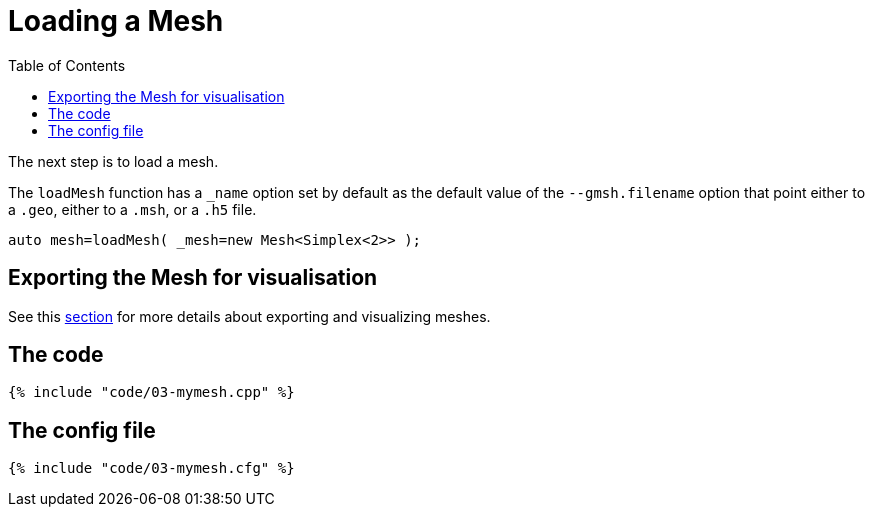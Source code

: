 Loading a Mesh 
==============
:toc:
:toc-placement: macro
:toclevels: 2

toc::[]

The next step is to load a mesh.

The `loadMesh` function has a `_name` option set by default as the default value of the `--gmsh.filename` option that point either to a `.geo`, either to a `.msh`, or a `.h5` file.

[source,c++]
----
auto mesh=loadMesh( _mesh=new Mesh<Simplex<2>> );
----

== Exporting the Mesh for visualisation 

See this link:06-VisualizingFunctions.adoc[section] for more details about exporting and visualizing meshes.

== The code

[source,c++]
----
{% include "code/03-mymesh.cpp" %}
----

== The config file

[source,c++]
----
{% include "code/03-mymesh.cfg" %}
----
